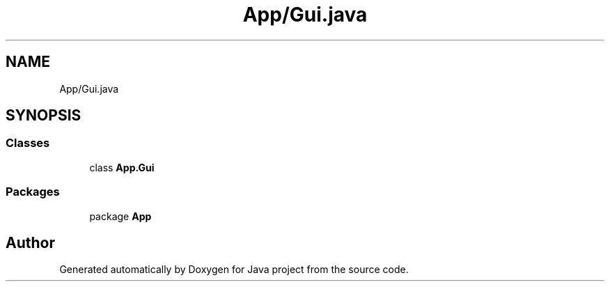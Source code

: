 .TH "App/Gui.java" 3 "Tue Feb 1 2022" "Java project" \" -*- nroff -*-
.ad l
.nh
.SH NAME
App/Gui.java
.SH SYNOPSIS
.br
.PP
.SS "Classes"

.in +1c
.ti -1c
.RI "class \fBApp\&.Gui\fP"
.br
.in -1c
.SS "Packages"

.in +1c
.ti -1c
.RI "package \fBApp\fP"
.br
.in -1c
.SH "Author"
.PP 
Generated automatically by Doxygen for Java project from the source code\&.
